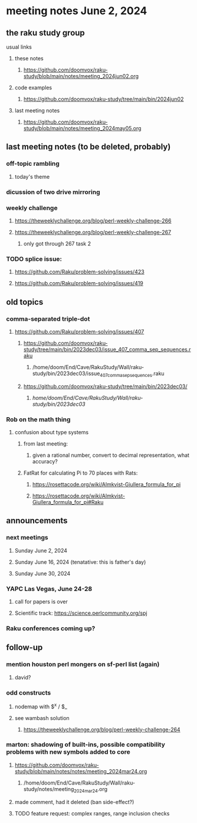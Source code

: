 * meeting notes June 2, 2024
** the raku study group
**** usual links
***** these notes
****** https://github.com/doomvox/raku-study/blob/main/notes/meeting_2024jun02.org

***** code examples
****** https://github.com/doomvox/raku-study/tree/main/bin/2024jun02

***** last meeting notes
****** https://github.com/doomvox/raku-study/blob/main/notes/meeting_2024may05.org

** last meeting notes (to be deleted, probably) 
*** off-topic rambling
**** today's theme

*** dicussion of two drive mirroring

*** weekly challenge
**** https://theweeklychallenge.org/blog/perl-weekly-challenge-266
**** https://theweeklychallenge.org/blog/perl-weekly-challenge-267
***** only got through 267 task 2

*** TODO splice issue:
**** https://github.com/Raku/problem-solving/issues/423
**** https://github.com/Raku/problem-solving/issues/419

** old topics
*** comma-separated triple-dot
**** https://github.com/Raku/problem-solving/issues/407

***** https://github.com/doomvox/raku-study/tree/main/bin/2023dec03/issue_407_comma_sep_sequences.raku
****** /home/doom/End/Cave/RakuStudy/Wall/raku-study/bin/2023dec03/issue_407_comma_sep_sequences.raku

***** https://github.com/doomvox/raku-study/tree/main/bin/2023dec03/
****** /home/doom/End/Cave/RakuStudy/Wall/raku-study/bin/2023dec03/

*** Rob on the math thing
**** confusion about type systems
***** from last meeting:
****** given a rational number, convert to decimal representation, what accuracy?

***** FatRat for calculating Pi to 70 places with Rats:
****** https://rosettacode.org/wiki/Almkvist-Giullera_formula_for_pi
****** https://rosettacode.org/wiki/Almkvist-Giullera_formula_for_pi#Raku


** announcements 

*** next meetings
**** Sunday June 2, 2024
**** Sunday June 16, 2024 (tenatative: this is father's day)
**** Sunday June 30, 2024

*** YAPC Las Vegas, June 24-28
**** call for papers is over
**** Scientific track: https://science.perlcommunity.org/spj

*** Raku conferences coming up?

** follow-up
*** mention houston perl mongers on sf-perl list (again)
**** david?

*** odd constructs
***** nodemap with $^x / $_
***** see wambash solution 

****** https://theweeklychallenge.org/blog/perl-weekly-challenge-264


*** marton: shadowing of built-ins, possible compatibility problems with new symbols added to core
**** https://github.com/doomvox/raku-study/blob/main/notes/notes/meeting_2024mar24.org
***** /home/doom/End/Cave/RakuStudy/Wall/raku-study/notes/meeting_2024mar24.org
**** made comment, had it deleted (ban side-effect?)

**** TODO feature request: complex ranges, range inclusion checks 
